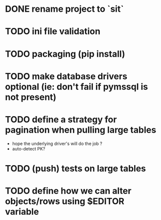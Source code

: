 
* DONE rename project to `sit`
* TODO ini file validation
* TODO packaging (pip install)
* TODO make database drivers optional (ie: don't fail if pymssql is not present)
* TODO define a strategy for pagination when pulling large tables
  - hope the underlying driver's will do the job ?
  - auto-detect PK?
* TODO (push) tests on large tables
* TODO define how we can alter objects/rows using $EDITOR variable
